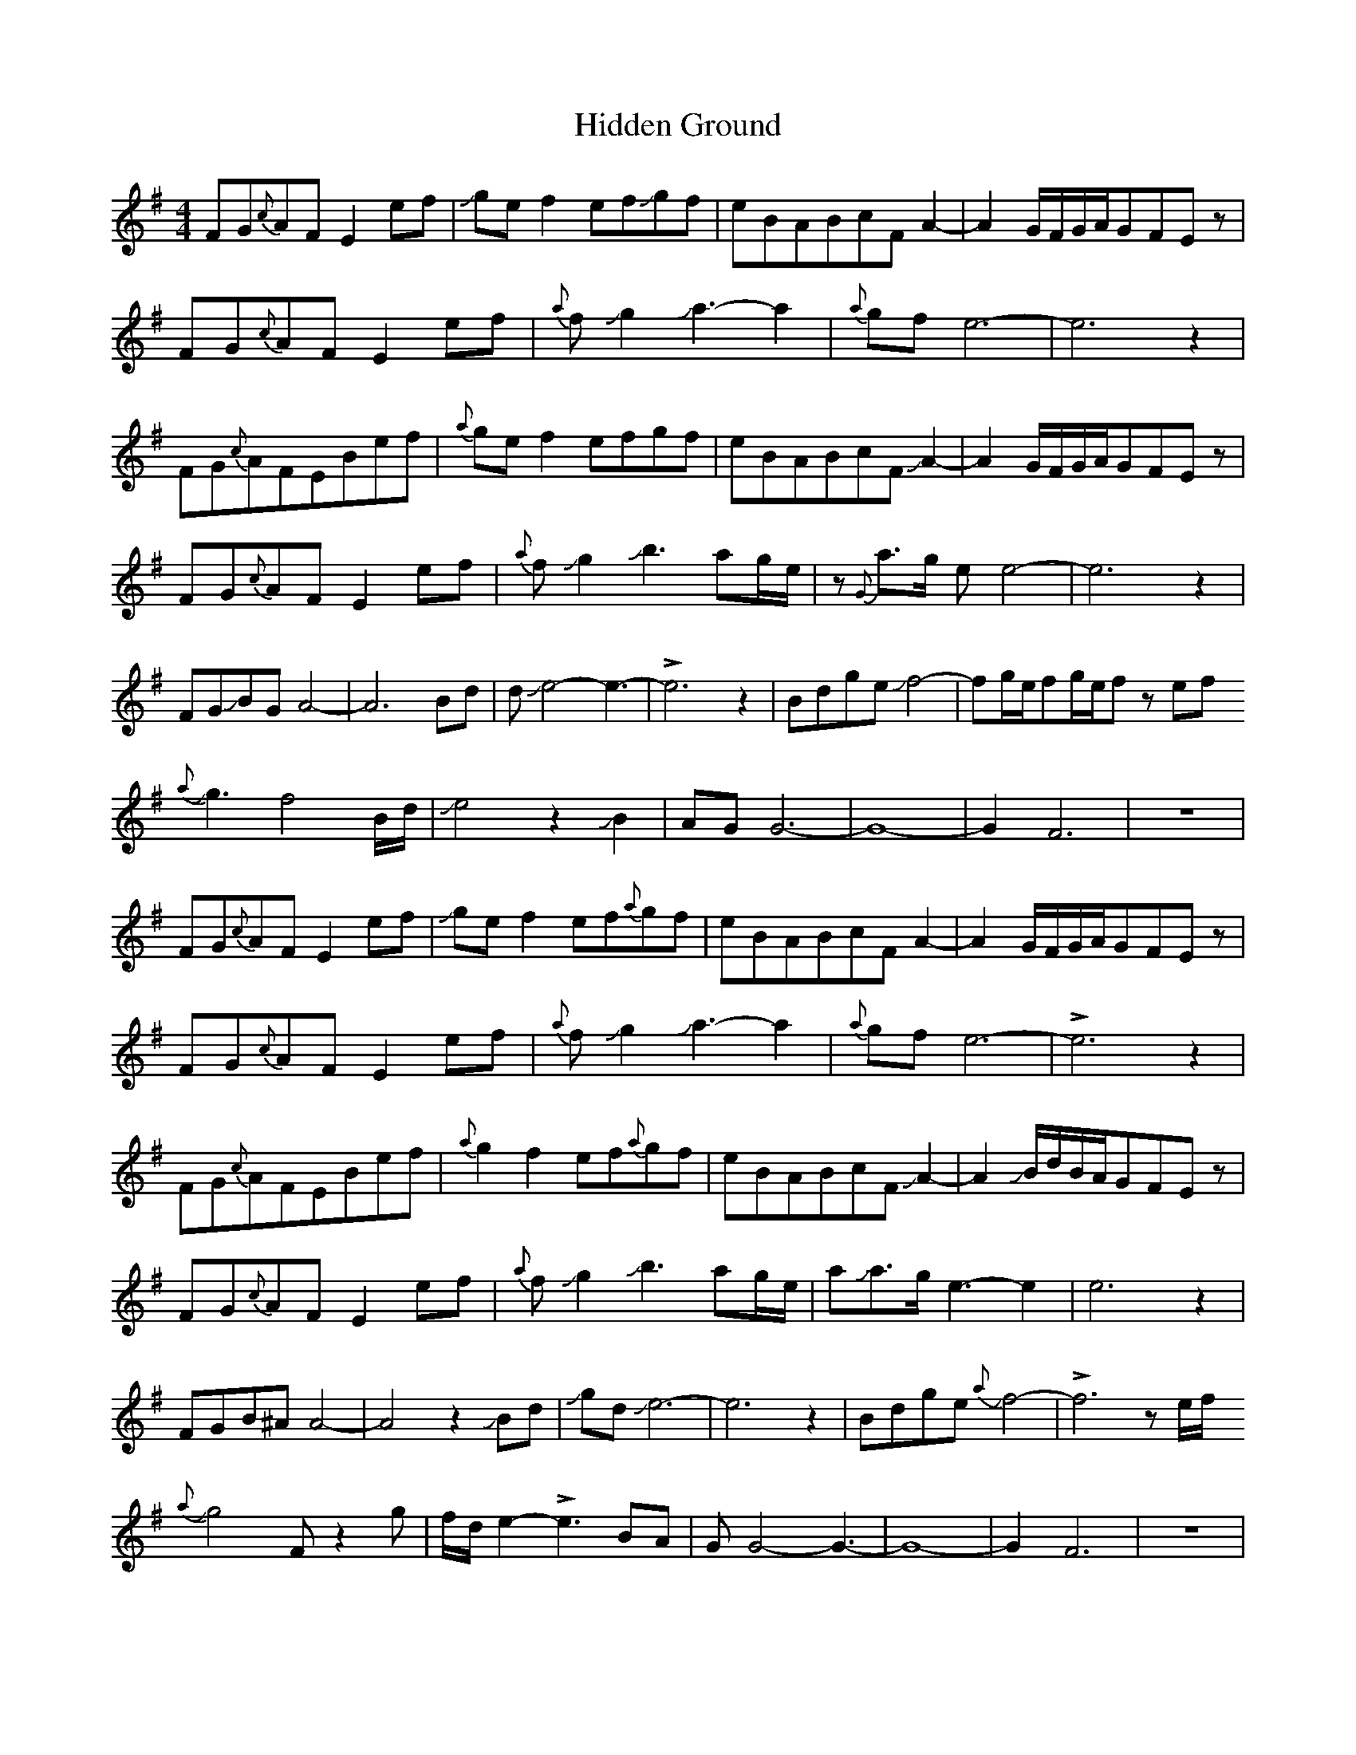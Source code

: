 X: 17322
T: Hidden Ground
R: reel
M: 4/4
K: Eminor
FG{c}AFE2 ef|Jge f2efJgf|eBABcF A2-|A2 G/F/G/A/GFE z|
FG{c}AFE2 ef|{a}fJg2Ja3-a2|{a}gf e6-|e6z2|
FG{c}AFEBef|{a}ge f2efgf|eBABcF JA2-|A2 G/F/G/A/GFE z|
FG{c}AFE2ef|{a}fJg2Jb3-ag/e/|z{G}a>g ee4-|e6z2|
FGJBG A4-|A6 Bd|dJe4-e3-|!>!e6z2|Bdge Jf4-|fg/e/fg/e/fz ef
J{a}g3-f4B/d/|Je4z2JB2-|AGG6-|G8-|G2F6|z8|
FG{c}AFE2 ef|Jge f2ef{a}gf|eBABcF A2-|A2 G/F/G/A/GFE z|
FG{c}AFE2 ef|{a}fJg2Ja3-a2|{a}gf e6-|!>!e6z2|
FG{c}AFEBef|{a}g2 f2ef{a}gf|eBABcF JA2-|A2 JB/d/B/A/GFE z|
FG{c}AFE2ef|{a}fJg2Jb3-ag/e/|aJa3/2g/e3-e2|e6z2|
FGB^A A4-|A4z2 JBd|JgdJe6-|e6z2|Bdge J{a}f4-|!>!f6ze/f/
J{a}g4-Fz2g|f/d/e2-!>!e3BA|GG4-G3-|G8-|G2F6|z8|

